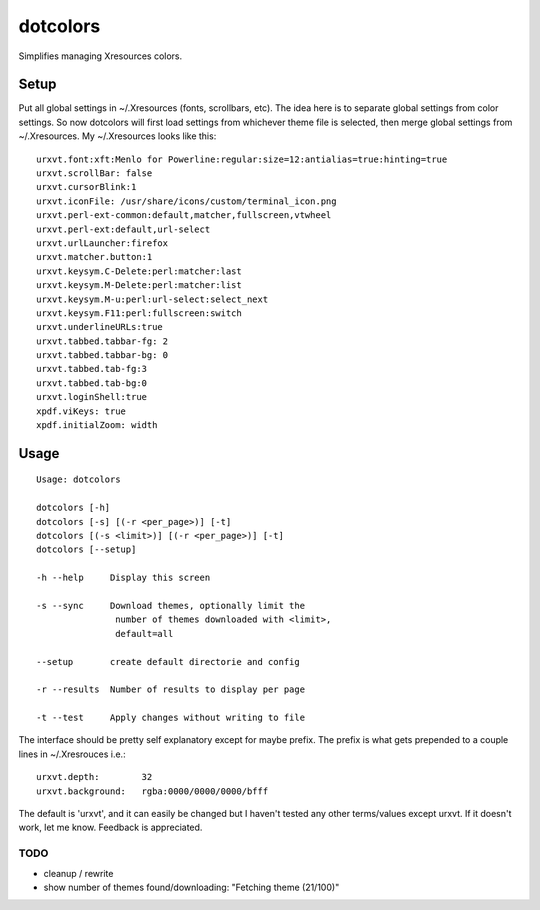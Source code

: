 *********
dotcolors
*********

Simplifies managing Xresources colors.

-----
Setup
-----
Put all global settings in ~/.Xresources (fonts, scrollbars, etc). The idea here is to separate global settings from color settings. So now dotcolors will first load settings from whichever theme file is selected, then merge global settings from ~/.Xresources. My ~/.Xresources looks like this:

::

    urxvt.font:xft:Menlo for Powerline:regular:size=12:antialias=true:hinting=true
    urxvt.scrollBar: false
    urxvt.cursorBlink:1
    urxvt.iconFile: /usr/share/icons/custom/terminal_icon.png
    urxvt.perl-ext-common:default,matcher,fullscreen,vtwheel
    urxvt.perl-ext:default,url-select
    urxvt.urlLauncher:firefox
    urxvt.matcher.button:1
    urxvt.keysym.C-Delete:perl:matcher:last
    urxvt.keysym.M-Delete:perl:matcher:list
    urxvt.keysym.M-u:perl:url-select:select_next
    urxvt.keysym.F11:perl:fullscreen:switch
    urxvt.underlineURLs:true
    urxvt.tabbed.tabbar-fg: 2
    urxvt.tabbed.tabbar-bg: 0
    urxvt.tabbed.tab-fg:3
    urxvt.tabbed.tab-bg:0
    urxvt.loginShell:true
    xpdf.viKeys: true
    xpdf.initialZoom: width




-----
Usage
-----
::

   Usage: dotcolors

   dotcolors [-h]
   dotcolors [-s] [(-r <per_page>)] [-t]
   dotcolors [(-s <limit>)] [(-r <per_page>)] [-t]
   dotcolors [--setup]

   -h --help     Display this screen

   -s --sync     Download themes, optionally limit the
                  number of themes downloaded with <limit>,
                  default=all

   --setup       create default directorie and config

   -r --results  Number of results to display per page

   -t --test     Apply changes without writing to file


The interface should be pretty self explanatory except for maybe prefix. The prefix is what gets prepended to a couple lines in ~/.Xresrouces i.e.:

::

   urxvt.depth:        32
   urxvt.background:   rgba:0000/0000/0000/bfff

The default is 'urxvt', and it can easily be changed but I haven't tested any other terms/values except urxvt. If it doesn't work, let me know. Feedback is appreciated.

=====
TODO
=====
* cleanup / rewrite
* show number of themes found/downloading: "Fetching theme (21/100)"

